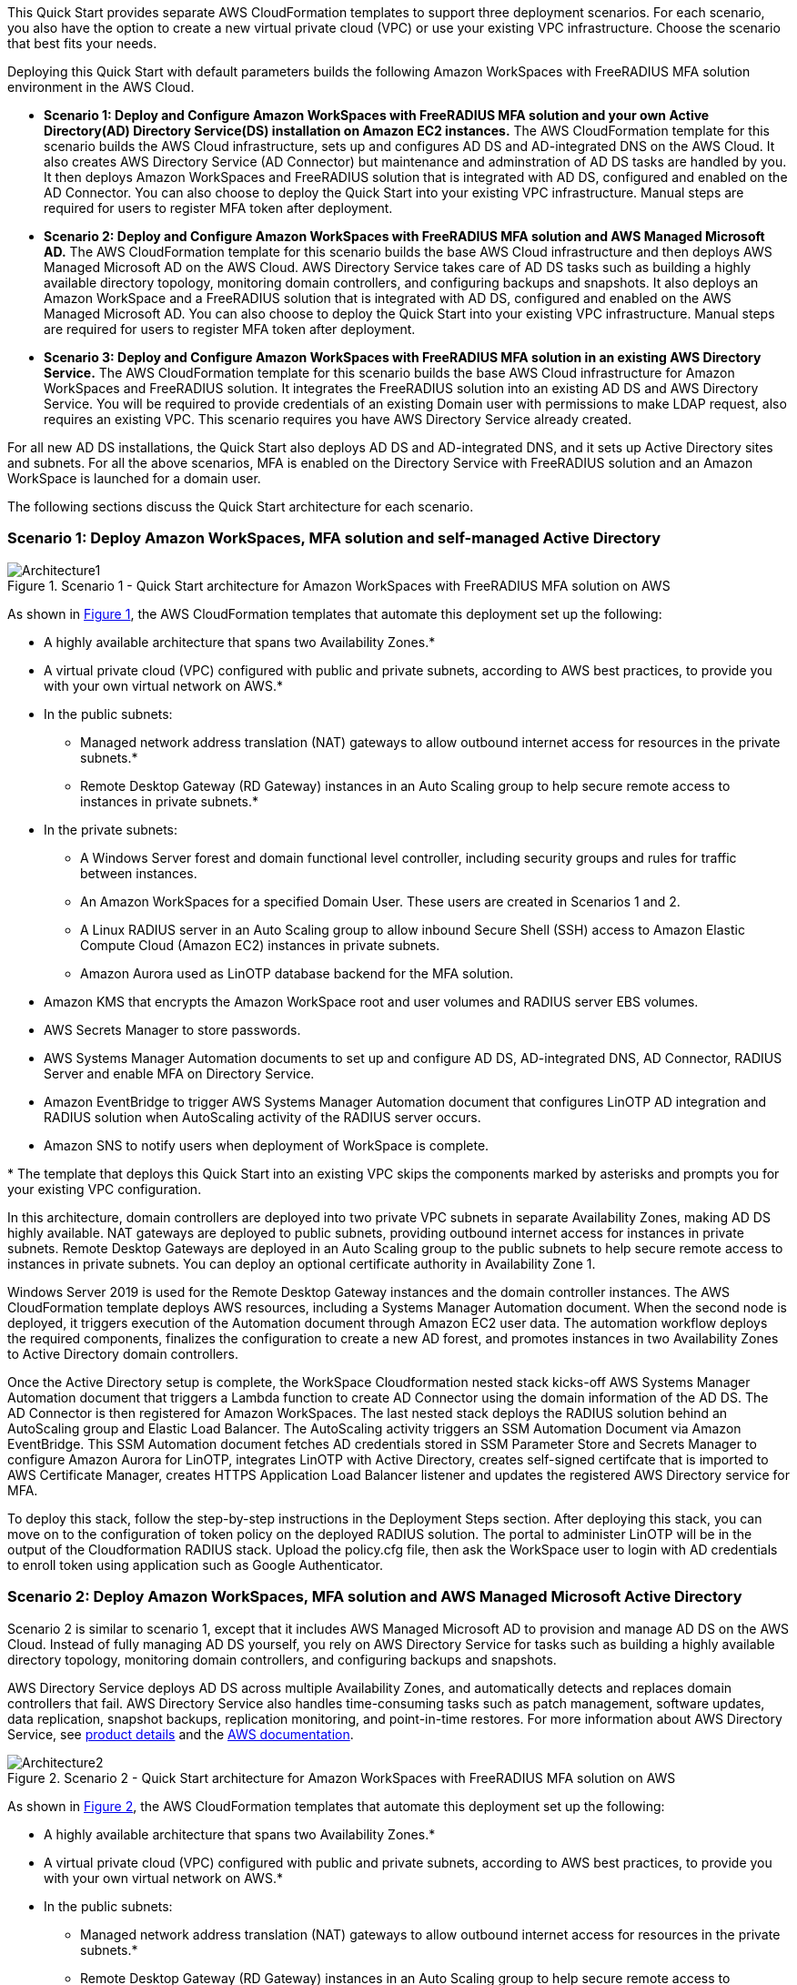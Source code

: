 :xrefstyle: short

This Quick Start provides separate AWS CloudFormation templates to support three deployment scenarios. For each scenario, you also have the option to create a new virtual private cloud (VPC) or use your existing VPC infrastructure. Choose the scenario that best fits your needs.

Deploying this Quick Start with default parameters builds the following Amazon WorkSpaces with FreeRADIUS MFA solution environment in the AWS Cloud.

* *Scenario 1: Deploy and Configure Amazon WorkSpaces with FreeRADIUS MFA solution and your own Active Directory(AD) Directory Service(DS) installation on Amazon EC2 instances.* The AWS CloudFormation template for this scenario builds the AWS Cloud infrastructure, sets up and configures AD DS and AD-integrated DNS on the AWS Cloud. It also creates AWS Directory Service (AD Connector) but maintenance and adminstration of AD DS tasks are handled by you. It then deploys Amazon WorkSpaces and FreeRADIUS solution that is integrated with AD DS, configured and enabled on the AD Connector. You can also choose to deploy the Quick Start into your existing VPC infrastructure. Manual steps are required for users to register MFA token after deployment. 

* *Scenario 2: Deploy and Configure Amazon WorkSpaces with FreeRADIUS MFA solution and AWS Managed Microsoft AD.* The AWS CloudFormation template for this scenario builds the base AWS Cloud infrastructure and then deploys AWS Managed Microsoft AD on the AWS Cloud. AWS Directory Service takes care of AD DS tasks such as building a highly available directory topology, monitoring domain controllers, and configuring backups and snapshots. It also deploys an Amazon WorkSpace and a FreeRADIUS solution that is integrated with AD DS, configured and enabled on the AWS Managed Microsoft AD. You can also choose to deploy the Quick Start into your existing VPC infrastructure. Manual steps are required for users to register MFA token after deployment. 

* *Scenario 3: Deploy and Configure Amazon WorkSpaces with FreeRADIUS MFA solution in an existing AWS Directory Service.* The AWS CloudFormation template for this scenario builds the base AWS Cloud infrastructure for Amazon WorkSpaces and FreeRADIUS solution. It integrates the FreeRADIUS solution into an existing AD DS and AWS Directory Service. You will be required to provide credentials of an existing Domain user with permissions to make LDAP request, also requires an existing VPC. This scenario requires you have AWS Directory Service already created. 

For all new AD DS installations, the Quick Start also deploys AD DS and AD-integrated DNS, and it sets up Active Directory sites and subnets. For all the above scenarios, MFA is enabled on the Directory Service with FreeRADIUS solution and an Amazon WorkSpace is launched for a domain user. 

The following sections discuss the Quick Start architecture for each scenario.

// Replace this example diagram with your own. Follow our wiki guidelines: https://w.amazon.com/bin/view/AWS_Quick_Starts/Process_for_PSAs/#HPrepareyourarchitecturediagram. Upload your source PowerPoint file to the GitHub {deployment name}/docs/images/ directory in its repository.

=== Scenario 1: Deploy Amazon WorkSpaces, MFA solution and self-managed Active Directory
[#architecture1]
.Scenario 1 - Quick Start architecture for Amazon WorkSpaces with FreeRADIUS MFA solution on AWS
image::../docs/deployment_guide/images/Architecture1-SC1.png[Architecture1]

// image::../docs/deployment_guide/images/MFA-EnabledWorkSpaceSelf-ManagedAD.png[Architecture]



As shown in <<architecture1>>, the AWS CloudFormation templates that automate this deployment set up the following:

* A highly available architecture that spans two Availability Zones.*
* A virtual private cloud (VPC) configured with public and private subnets, according to AWS
best practices, to provide you with your own virtual network on AWS.*
* In the public subnets:
** Managed network address translation (NAT) gateways to allow outbound
internet access for resources in the private subnets.*
** Remote Desktop Gateway (RD Gateway) instances in an Auto Scaling group to help secure remote access to instances in private subnets.*
* In the private subnets:
** A Windows Server forest and domain functional level controller, including security groups and rules for traffic between instances.
** An Amazon WorkSpaces for a specified Domain User. These users are created in Scenarios 1 and 2.
** A Linux RADIUS server in an Auto Scaling group to allow inbound Secure Shell (SSH) access to Amazon Elastic Compute Cloud (Amazon EC2) instances in private subnets.
** Amazon Aurora used as LinOTP database backend for the MFA solution. 
* Amazon KMS that encrypts the Amazon WorkSpace root and user volumes and RADIUS server EBS volumes. 
* AWS Secrets Manager to store passwords.
* AWS Systems Manager Automation documents to set up and configure AD DS, AD-integrated DNS, AD Connector, RADIUS Server and enable MFA on Directory Service.
* Amazon EventBridge to trigger AWS Systems Manager Automation document that configures LinOTP AD integration and RADIUS solution when AutoScaling activity of the RADIUS server occurs. 
* Amazon SNS to notify users when deployment of WorkSpace is complete. 
// Add bullet points for any additional components that are included in the deployment. Ensure that the additional components are shown in the architecture diagram. End each bullet with a period.
// * <describe any additional components>.

[.small]#* The template that deploys this Quick Start into an existing VPC skips the components marked by asterisks and prompts you for your existing VPC configuration.#

In this architecture, domain controllers are deployed into two private VPC subnets in separate Availability Zones, making AD DS highly available. NAT gateways are deployed to public subnets, providing outbound internet access for instances in private subnets. Remote Desktop Gateways are deployed in an Auto Scaling group to the public subnets to help secure remote access to instances in private subnets. You can deploy an optional certificate authority in Availability Zone 1.

Windows Server 2019 is used for the Remote Desktop Gateway instances and the domain controller instances. The AWS CloudFormation template deploys AWS resources, including a Systems Manager Automation document. When the second node is deployed, it triggers execution of the Automation document through Amazon EC2 user data. The automation workflow deploys the required components, finalizes the configuration to create a new AD forest, and promotes instances in two Availability Zones to Active Directory domain controllers.

Once the Active Directory setup is complete, the WorkSpace Cloudformation nested stack kicks-off AWS Systems Manager Automation document that triggers a Lambda function to create AD Connector using the domain information of the AD DS. The AD Connector is then registered for Amazon WorkSpaces. The last nested stack deploys the RADIUS solution behind an AutoScaling group and Elastic Load Balancer. The AutoScaling activity triggers an SSM Automation Document via Amazon EventBridge. This SSM Automation document fetches AD credentials stored in SSM Parameter Store and Secrets Manager to configure Amazon Aurora for LinOTP, integrates LinOTP with Active Directory, creates self-signed certifcate that is imported to AWS Certificate Manager, creates HTTPS Application Load Balancer listener and updates the registered AWS Directory service for MFA. 

To deploy this stack, follow the step-by-step instructions in the Deployment Steps section. After deploying this stack, you can move on to the configuration of token policy on the deployed RADIUS solution. The portal to administer LinOTP will be in the output of the Cloudformation RADIUS stack. Upload the policy.cfg file, then ask the WorkSpace user to login with AD credentials to enroll token using application such as Google Authenticator. 


=== Scenario 2: Deploy Amazon WorkSpaces, MFA solution and AWS Managed Microsoft Active Directory
Scenario 2 is similar to scenario 1, except that it includes AWS Managed Microsoft AD to provision and manage AD DS on the AWS Cloud. Instead of fully managing AD DS yourself, you rely on AWS Directory Service for tasks such as building a highly available directory topology, monitoring domain controllers, and configuring backups and snapshots.

AWS Directory Service deploys AD DS across multiple Availability Zones, and automatically detects and replaces domain controllers that fail. AWS Directory Service also handles time-consuming tasks such as patch management, software updates, data replication, snapshot backups, replication monitoring, and point-in-time restores. For more information about AWS Directory Service, see https://aws.amazon.com/directoryservice/[product details, role=external,window=_blank] and the http://aws.amazon.com/documentation/directory-service/[AWS documentation, role=external,window=_blank].
[#architecture2]
.Scenario 2 - Quick Start architecture for Amazon WorkSpaces with FreeRADIUS MFA solution on AWS
image::../docs/deployment_guide/images/Architecture2-SC2.png[Architecture2]

// image::../docs/deployment_guide/images/MFA-EnabledWorkSpaceSelf-ManagedAD.png[Architecture]



As shown in <<architecture2>>, the AWS CloudFormation templates that automate this deployment set up the following:

* A highly available architecture that spans two Availability Zones.*
* A virtual private cloud (VPC) configured with public and private subnets, according to AWS
best practices, to provide you with your own virtual network on AWS.*
* In the public subnets:
** Managed network address translation (NAT) gateways to allow outbound
internet access for resources in the private subnets.*
** Remote Desktop Gateway (RD Gateway) instances in an Auto Scaling group to help secure remote access to instances in private subnets.*
* In the private subnets:
** A Windows EC2 instance to act as a management instance, including security groups and rules for traffic between instances.
** Amazon Aurora used as LinOTP database backend for the MFA solution. 
** A Windows Server forest and domain functional level, including security groups and rules for traffic between instances.
** A Linux RADIUS server in an Auto Scaling group to allow inbound Secure Shell (SSH) access to Amazon Elastic Compute Cloud (Amazon EC2) instances in private subnets.
** An Amazon WorkSpaces for a specified Domain User. These users are created in Scenarios 1 and 2.
** AWS Managed Microsoft AD Directory Service to provision and manage AD DS in the private subnets.
* Amazon KMS that encrypts the Amazon WorkSpace root and user volumes and RADIUS server EBS volumes. 
* AWS Secrets Manager to store passwords.
* AWS Systems Manager Automation documents to set up and configure AD DS, AD-integrated DNS, RADIUS Server and enable MFA on Directory Service.
* Amazon EventBridge to trigger AWS Systems Manager Automation document that configures LinOTP AD integration and RADIUS solution when AutoScaling activity of the RADIUS server occurs. 
* AWS Lambda function that creates an AD Connector Directory Service from AD DS.
* Amazon SNS to notify users when deployment of WorkSpace is complete. 
// Add bullet points for any additional components that are included in the deployment. Ensure that the additional components are shown in the architecture diagram. End each bullet with a period.
// * <describe any additional components>.

[.small]#* The template that deploys this Quick Start into an existing VPC skips the components marked by asterisks and prompts you for your existing VPC configuration.#

Once the AWS Microsoft Managed AD Directory Service creation is complete, the WorkSpace Cloudformation nested stack kicks-off AWS Systems Manager Automation document that registers the Directory Service for Amazon WorkSpaces. The last nested stack deploys the RADIUS solution behind an AutoScaling group and Elastic Load Balancer. The AutoScaling activity triggers an SSM Automation Document via Amazon EventBridge. This SSM Automation document fetches AD credentials stored in SSM Parameter Store and Secrets Manager to configure Amazon Aurora for LinOTP, integrates LinOTP with Active Directory, creates self-signed certifcate that is imported to AWS Certificate Manager, creates HTTPS Application Load Balancer listener and updates the registered AWS Directory service for MFA. 

To deploy this stack, follow the step-by-step instructions in the Deployment Steps section. After deploying this stack, you can move on to the configuration of token policy on the deployed RADIUS solution. The portal to administer LinOTP will be in the output of the Cloudformation RADIUS stack. Upload the policy.cfg file, then ask the WorkSpace user to login with AD credentials to enroll token using application such as Google Authenticator. For step-by-step guide on how to upload the policy.cfg file, see https://aws.amazon.com/blogs/desktop-and-application-streaming/integrating-freeradius-mfa-with-amazon-workspaces/[Step 3 of this blog post].


=== Scenario 3: Deploy Amazon WorkSpaces, MFA solution into an existing AWS Directory Service
Scenario 3 is similar to the 1 and 2 above, except that it does not provision the Active Directory portion. It will require an existing AWS Directory Service and a Domain user with permissions to make LDAP request to your AD. 

[#architecture2]
.Scenario 3 - Quick Start architecture for Amazon WorkSpaces with FreeRADIUS MFA solution on AWS
image::../docs/deployment_guide/images/Architecture3-SC3.png[Architecture3]

// image::../docs/deployment_guide/images/MFA-EnabledWorkSpaceSelf-ManagedAD.png[Architecture]



As shown in <<architecture3>>, the AWS CloudFormation templates that automate this deployment set up the following:

* A highly available architecture that spans two Availability Zones.*
* A virtual private cloud (VPC) configured with public and private subnets, according to AWS
best practices, to provide you with your own virtual network on AWS.*
* In the public subnets:
** Managed network address translation (NAT) gateways to allow outbound
internet access for resources in the private subnets.*
* In the private subnets:
** A Linux RADIUS server in an Auto Scaling group to allow inbound Secure Shell (SSH) access to Amazon Elastic Compute Cloud (Amazon EC2) instances in private subnets.
** Amazon Aurora used as LinOTP database backend for the MFA solution. 
** A Windows EC2 instance to act as a management instance, including security groups and rules for traffic between instances.
* AWS Systems Manager Automation documents to register AWS DS for Amazon WorkSpaces, RADIUS Server and enable MFA on Directory Service.
* AWS Secrets Manager to store passwords.
* Amazon EventBridge to trigger AWS Systems Manager Automation document that configures LinOTP AD integration and RADIUS solution when AutoScaling activity of the RADIUS server occurs. 
* Amazon KMS that encrypts the Amazon WorkSpace root and user volumes and RADIUS server EBS volumes. 
* Amazon SNS to notify users when deployment of WorkSpace is complete. 
// Add bullet points for any additional components that are included in the deployment. Ensure that the additional components are shown in the architecture diagram. End each bullet with a period.
// * <describe any additional components>.

[.small]#* The template that deploys this Quick Start into an existing VPC skips the components marked by asterisks and prompts you for your existing VPC configuration.#

The WorkSpace Cloudformation nested stack kicks-off AWS Systems Manager Automation document that registers the Directory Service for Amazon WorkSpaces. The last nested stack deploys the RADIUS solution behind an AutoScaling group and Elastic Load Balancer. The AutoScaling activity triggers an SSM Automation Document via Amazon EventBridge. This SSM Automation document fetches AD credentials stored in SSM Parameter Store and Secrets Manager to configure Amazon Aurora for LinOTP, integrates LinOTP with Active Directory, creates self-signed certifcate that is imported to AWS Certificate Manager, creates HTTPS Application Load Balancer listener and updates the registered AWS Directory service for MFA. 

To deploy this stack, follow the step-by-step instructions in the Deployment Steps section. After deploying this stack, you can move on to the configuration of token policy on the deployed RADIUS solution. The portal to administer LinOTP will be in the output of the Cloudformation RADIUS stack. Upload the policy.cfg file, then ask the WorkSpace user to login with AD credentials to enroll token using application such as Google Authenticator. For step-by-step guide on how to upload the policy.cfg file, see https://aws.amazon.com/blogs/desktop-and-application-streaming/integrating-freeradius-mfa-with-amazon-workspaces/[Step 3 of this blog post].